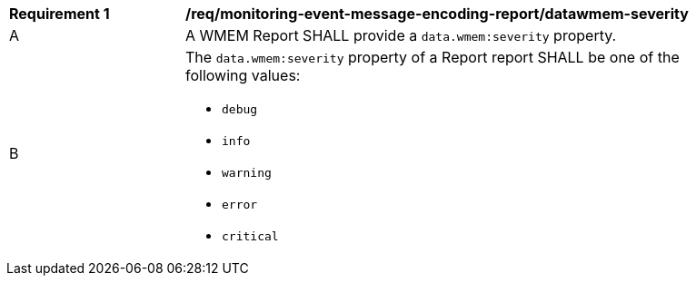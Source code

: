 [[req_monitoring-event-message-encoding-report_datawmem-severity]]
[width="90%",cols="2,6a"]
|===
^|*Requirement {counter:req-id}* |*/req/monitoring-event-message-encoding-report/datawmem-severity*
^|A |A WMEM Report SHALL provide a `+data.wmem:severity+` property.
^|B |The `+data.wmem:severity+` property of a Report report SHALL be one of the following values:

* ``debug``
* ``info``
* ``warning``
* ``error``
* ``critical``

|===
